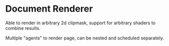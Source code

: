 * Document Renderer

Able to render in arbitrary 2d clipmask, support for arbitrary shaders
to combine results.

Multiple "agents" to render page, can be nested and scheduled separately.




